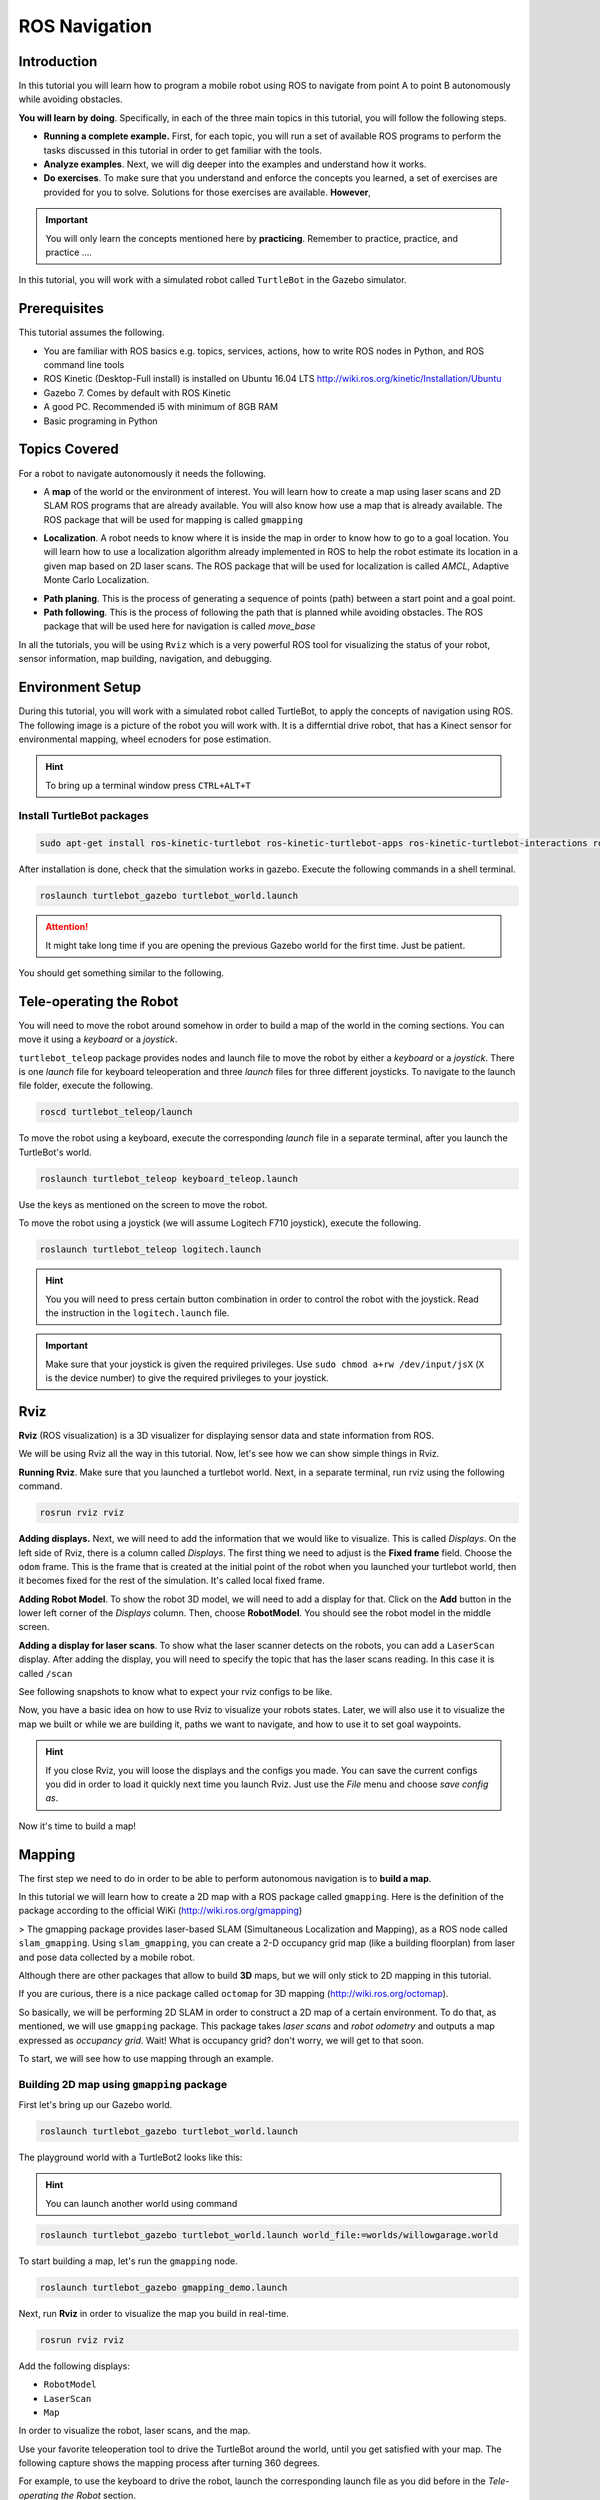 ROS Navigation
=======


Introduction
-----

In this tutorial you will learn how to program a mobile robot using ROS to navigate from point A to point B autonomously while avoiding obstacles.

**You will learn by doing**. Specifically, in each of the three main topics in this tutorial, you will follow the following steps.

* **Running a complete example.** First, for each topic, you will run a set of available ROS programs to perform the tasks discussed in this tutorial in order to get familiar with the tools.
* **Analyze examples**. Next, we will dig deeper into the examples and understand how it works.
* **Do exercises**. To make sure that you understand and enforce the concepts you learned, a set of exercises are provided for you to solve. Solutions for those exercises are available. **However**,

.. important::

	You will only learn the concepts mentioned here by **practicing**. Remember to practice, practice, and practice ….



In this tutorial, you will work with a simulated robot called ``TurtleBot`` in the Gazebo simulator.



Prerequisites
-------

This tutorial assumes the following.

* You are familiar with ROS basics e.g. topics, services, actions, how to write ROS nodes in Python, and ROS command line tools
* ROS Kinetic (Desktop-Full install) is installed on Ubuntu 16.04 LTS
  http://wiki.ros.org/kinetic/Installation/Ubuntu
* Gazebo 7. Comes by default with ROS Kinetic
* A good PC. Recommended i5 with minimum of 8GB RAM
* Basic programing in Python

Topics Covered
-----

For a robot to navigate autonomously it needs the following.

* A **map** of the world or the environment of interest. You will learn how to create a map using  laser scans and 2D SLAM ROS programs that are already available. You will also know how use a map that is already available. The ROS package that will be used for mapping is called ``gmapping``

  
.. image:: ../_static/ros_map.jpg
   :scale: 50 %
   :align: center


* **Localization**. A robot needs to know where it is inside the map in order to know how to go to a goal location. You will learn how to use a localization algorithm already implemented in ROS to help the robot estimate its location in a given map based on 2D laser scans. The ROS package that will be used for localization is called `AMCL`, Adaptive Monte Carlo Localization.

.. image:: ../_static/ros_amcl.png
   :scale: 50 %
   :align: center



* **Path planing**. This is the process of generating a sequence of points (path) between a start point and a goal point.

* **Path following**. This is the process of following the path that is planned while avoiding obstacles. The ROS package that will be used here for navigation is called `move_base`



.. image:: ../_static/ros_path_plan.png
   :scale: 50 %
   :align: center

In all the tutorials, you will be using ``Rviz`` which is a very powerful ROS tool for visualizing the status of your robot, sensor information, map building,  navigation, and debugging.

Environment Setup
-----

During this tutorial, you will work with a simulated robot called TurtleBot, to apply the concepts of navigation using ROS. The following image is a picture of the robot you will work with. It is a differntial drive robot, that has a Kinect sensor for environmental mapping, wheel ecnoders for pose estimation.


.. image:: ../_static/kobuki.jpg
   :scale: 50 %
   :align: center

.. hint::
	To bring up a terminal window press ``CTRL+ALT+T``

Install TurtleBot packages
^^^^^^

.. code-block:: bash

	sudo apt-get install ros-kinetic-turtlebot ros-kinetic-turtlebot-apps ros-kinetic-turtlebot-interactions ros-kinetic-turtlebot-simulator ros-kinetic-turtlebot-gazebo -y


After installation is done, check that the simulation works in gazebo. Execute the following commands in a shell terminal.

.. code-block:: bash

	roslaunch turtlebot_gazebo turtlebot_world.launch


.. attention::

	It might take long time if you are opening the previous Gazebo world for the first time. Just be patient.



You should get something similar to the following.


.. image:: ../_static/turtlebot-gazebo.png
   :scale: 50 %
   :align: center

Tele-operating the Robot
------

You will need to move the robot around somehow in order to build a map of the world in the coming sections. You can move it using a *keyboard* or a *joystick*.

``turtlebot_teleop`` package provides nodes and launch file to move the robot by either a *keyboard* or a *joystick*. There is one *launch* file for keyboard teleoperation and three *launch* files for three different joysticks. To navigate to the launch file folder, execute the following.

.. code-block:: bash

	roscd turtlebot_teleop/launch


To move the robot using a keyboard, execute the corresponding *launch*  file in a separate terminal, after you launch the TurtleBot's world.

.. code-block:: bash

	roslaunch turtlebot_teleop keyboard_teleop.launch


Use the keys as mentioned on the screen to move the robot.

To move the robot using a joystick (we will assume Logitech F710 joystick), execute the following.

.. code-block:: bash

	roslaunch turtlebot_teleop logitech.launch


.. hint::

	You you will need to press certain button combination in order to control the robot with the joystick. Read the instruction in the ``logitech.launch`` file.


.. important::

	Make sure that your joystick is given the required privileges. Use ``sudo chmod a+rw /dev/input/jsX`` (``X`` is the device number) to give the required privileges to your joystick.


Rviz
------

**Rviz** (ROS visualization) is a 3D visualizer for displaying sensor data and state information from ROS.

We will be using Rviz all the way in this tutorial. Now, let's see how we can show simple things in Rviz.

**Running Rviz**. Make sure that you launched a turtlebot world. Next, in a separate terminal, run rviz using the following command.

.. code-block:: bash

	rosrun rviz rviz


**Adding displays.** Next, we will need to add the information that we would like to visualize. This is called *Displays*. On the left side of Rviz, there is a column called *Displays*. The first thing we need to adjust is the **Fixed frame** field. Choose the ``odom`` frame. This is the frame that is created at the initial point of the robot when you launched your turtlebot world, then it becomes fixed for the rest of the simulation. It's called local fixed frame.

**Adding Robot Model**. To show the robot 3D model, we will need to add a display for that. Click on the **Add** button in the lower left corner of the *Displays* column. Then, choose **RobotModel**. You should see the robot model in the middle screen.


.. image:: ../_static/rviz_robotmodel.png
   :scale: 50 %
   :align: center

**Adding a display for laser scans**. To show what the laser scanner detects on the robots, you can add a ``LaserScan`` display. After adding the display, you will need to specify the topic that has the laser scans reading. In this case it is called ``/scan``

See following snapshots to know what to expect your rviz configs to be like.


.. image:: ../_static/rviz_addDisplay.png
   :scale: 50 %
   :align: center

.. image:: ../_static/rviz_laser.png
   :scale: 50 %
   :align: center



Now, you have a basic idea on how to use Rviz to visualize your robots states. Later, we will also use it to visualize the map we built or while we are building it, paths we want to navigate, and how to use it to set goal waypoints.



.. hint::

	If you close Rviz, you will loose the displays and the configs you made. You can save the current configs you did in order to load it quickly next time you launch Rviz. Just use the *File* menu and choose *save config as*.



Now it's time to build a map!

Mapping
-------

The first step we need to do in order to be able to perform autonomous navigation is to **build a map**.

In this tutorial we will learn how to create a 2D map with a ROS package called ``gmapping``. Here is the definition of the package according to the official WiKi (http://wiki.ros.org/gmapping)

> The gmapping package provides laser-based SLAM (Simultaneous Localization and Mapping), as a ROS node called ``slam_gmapping``. Using ``slam_gmapping``, you can create a 2-D occupancy grid map (like a building floorplan) from laser and pose data collected by a mobile robot.

Although there are other packages that allow to build **3D** maps, but we will only stick to 2D mapping in this tutorial.

If you are curious, there is a nice package called ``octomap``  for 3D mapping (http://wiki.ros.org/octomap).



So basically, we will be performing 2D SLAM in order to construct a 2D map of a certain environment. To do that, as mentioned, we will use ``gmapping`` package. This package takes *laser scans* and *robot odometry* and outputs a map expressed as *occupancy grid*. Wait! What is occupancy grid? don't worry, we will get to that soon.


To start, we will see how to use mapping through an example.

Building 2D map using ``gmapping`` package
^^^^^^

First let's bring up our Gazebo world.

.. code-block:: bash

	roslaunch turtlebot_gazebo turtlebot_world.launch


The playground world with a TurtleBot2 looks like this:


.. image:: ../_static/turtlebot_playground.png
   :scale: 50 %
   :align: center

.. hint::

	You can launch another world using command

.. code-block:: bash

	roslaunch turtlebot_gazebo turtlebot_world.launch world_file:=worlds/willowgarage.world


To start building a map, let's run the ``gmapping``  node.

.. code-block:: bash

	roslaunch turtlebot_gazebo gmapping_demo.launch


Next, run **Rviz** in order to visualize the map you build in real-time.

.. code-block:: bash
	
	rosrun rviz rviz


Add the following displays:

* ``RobotModel``
* ``LaserScan``
* ``Map``

In order to visualize the robot, laser scans,  and the map.

Use your favorite teleoperation tool to drive the TurtleBot around the world, until you get satisfied with your map. The following capture shows the mapping process after turning 360 degrees.

For example, to use the keyboard to drive the robot, launch the corresponding launch file as you did before in the *Tele-operating the Robot* section.

.. code-block:: bash

	roslaunch turtlebot_teleop keyboard_teleop.launch


Start driving the robot using keyboard keys and observe how the map is updated in **Rviz**.


.. image:: ../_static/turtlebot_map_building.png
   :scale: 50 %
   :align: center

Once you get satisfied about your map, you can save it for later use. To save the map execute the following command inside the folder you would like to save the map inside.

.. code-block:: bash

	rosrun map_server map_saver -f <your map name>


Your saved map is represented by two files.

* YAML file which contains descriptions about your map setup
* grayscale image that represents your occupancy grid map, which actually can be edited by an image editor

**OK! What has just happened ?!** Let's look closely into the ``gmapping_demo.launch`` file and see what it does.

Analyzing ``gmapping_demo.launch``
^^^^^


Localization
-----


Path Planning/Following
-----



Mini Project
-----



Conclusion
-----



References
-----


Contributors
-----

Main contributor is `Mohamed Abdelkader <https://github.com/mzahana>`_.